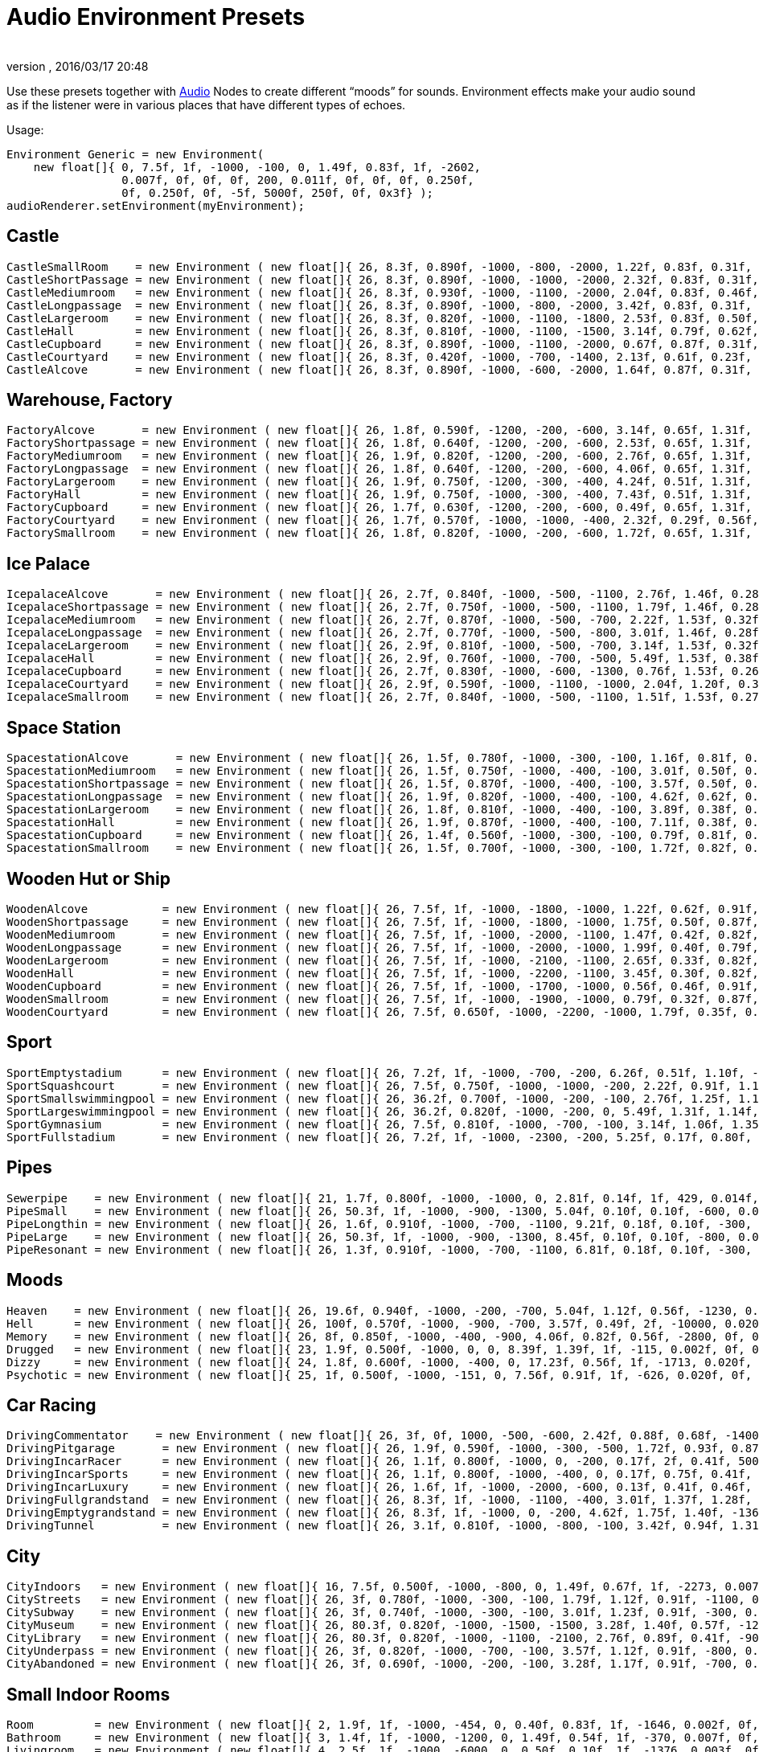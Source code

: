 = Audio Environment Presets
:author:
:revnumber:
:revdate: 2016/03/17 20:48
:relfileprefix: ../../
:imagesdir: ../..
ifdef::env-github,env-browser[:outfilesuffix: .adoc]


Use these presets together with <<jme3/advanced/audio#,Audio>> Nodes to create different "`moods`" for sounds. Environment effects make your audio sound as if the listener were in various places that have different types of echoes.

Usage:

[source,java]
----

Environment Generic = new Environment(
    new float[]{ 0, 7.5f, 1f, -1000, -100, 0, 1.49f, 0.83f, 1f, -2602,
                 0.007f, 0f, 0f, 0f, 200, 0.011f, 0f, 0f, 0f, 0.250f,
                 0f, 0.250f, 0f, -5f, 5000f, 250f, 0f, 0x3f} );
audioRenderer.setEnvironment(myEnvironment);

----


== Castle

[source,java]
----

CastleSmallRoom    = new Environment ( new float[]{ 26, 8.3f, 0.890f, -1000, -800, -2000, 1.22f, 0.83f, 0.31f, -100, 0.022f, 0f, 0f, 0f, 600, 0.011f, 0f, 0f, 0f, 0.138f, 0.080f, 0.250f, 0f, -5f, 5168.6f, 139.5f, 0f, 0x20} );
CastleShortPassage = new Environment ( new float[]{ 26, 8.3f, 0.890f, -1000, -1000, -2000, 2.32f, 0.83f, 0.31f, -100, 0.007f, 0f, 0f, 0f, 200, 0.023f, 0f, 0f, 0f, 0.138f, 0.080f, 0.250f, 0f, -5f, 5168.6f, 139.5f, 0f, 0x20} );
CastleMediumroom   = new Environment ( new float[]{ 26, 8.3f, 0.930f, -1000, -1100, -2000, 2.04f, 0.83f, 0.46f, -400, 0.022f, 0f, 0f, 0f, 400, 0.011f, 0f, 0f, 0f, 0.155f, 0.030f, 0.250f, 0f, -5f, 5168.6f, 139.5f, 0f, 0x20} );
CastleLongpassage  = new Environment ( new float[]{ 26, 8.3f, 0.890f, -1000, -800, -2000, 3.42f, 0.83f, 0.31f, -100, 0.007f, 0f, 0f, 0f, 300, 0.023f, 0f, 0f, 0f, 0.138f, 0.080f, 0.250f, 0f, -5f, 5168.6f, 139.5f, 0f, 0x20} );
CastleLargeroom    = new Environment ( new float[]{ 26, 8.3f, 0.820f, -1000, -1100, -1800, 2.53f, 0.83f, 0.50f, -700, 0.034f, 0f, 0f, 0f, 200, 0.016f, 0f, 0f, 0f, 0.185f, 0.070f, 0.250f, 0f, -5f, 5168.6f, 139.5f, 0f, 0x20} );
CastleHall         = new Environment ( new float[]{ 26, 8.3f, 0.810f, -1000, -1100, -1500, 3.14f, 0.79f, 0.62f, -1500, 0.056f, 0f, 0f, 0f, 100, 0.024f, 0f, 0f, 0f, 0.250f, 0f, 0.250f, 0f, -5f, 5168.6f, 139.5f, 0f, 0x20} );
CastleCupboard     = new Environment ( new float[]{ 26, 8.3f, 0.890f, -1000, -1100, -2000, 0.67f, 0.87f, 0.31f, 300, 0.010f, 0f, 0f, 0f, 1100, 0.007f, 0f, 0f, 0f, 0.138f, 0.080f, 0.250f, 0f, -5f, 5168.6f, 139.5f, 0f, 0x20} );
CastleCourtyard    = new Environment ( new float[]{ 26, 8.3f, 0.420f, -1000, -700, -1400, 2.13f, 0.61f, 0.23f, -1300, 0.160f, 0f, 0f, 0f, -300, 0.036f, 0f, 0f, 0f, 0.250f, 0.370f, 0.250f, 0f, -5f, 5000f, 250f, 0f, 0x1f} );
CastleAlcove       = new Environment ( new float[]{ 26, 8.3f, 0.890f, -1000, -600, -2000, 1.64f, 0.87f, 0.31f, 00, 0.007f, 0f, 0f, 0f, 300, 0.034f, 0f, 0f, 0f, 0.138f, 0.080f, 0.250f, 0f, -5f, 5168.6f, 139.5f, 0f, 0x20} );

----


== Warehouse, Factory

[source,java]
----

FactoryAlcove       = new Environment ( new float[]{ 26, 1.8f, 0.590f, -1200, -200, -600, 3.14f, 0.65f, 1.31f, 300, 0.010f, 0f, 0f, 0f, 000, 0.038f, 0f, 0f, 0f, 0.114f, 0.100f, 0.250f, 0f, -5f, 3762.6f, 362.5f, 0f, 0x20} );
FactoryShortpassage = new Environment ( new float[]{ 26, 1.8f, 0.640f, -1200, -200, -600, 2.53f, 0.65f, 1.31f, 0, 0.010f, 0f, 0f, 0f, 200, 0.038f, 0f, 0f, 0f, 0.135f, 0.230f, 0.250f, 0f, -5f, 3762.6f, 362.5f, 0f, 0x20} ) );
FactoryMediumroom   = new Environment ( new float[]{ 26, 1.9f, 0.820f, -1200, -200, -600, 2.76f, 0.65f, 1.31f, -1100, 0.022f, 0f, 0f, 0f, 300, 0.023f, 0f, 0f, 0f, 0.174f, 0.070f, 0.250f, 0f, -5f, 3762.6f, 362.5f, 0f, 0x20} );
FactoryLongpassage  = new Environment ( new float[]{ 26, 1.8f, 0.640f, -1200, -200, -600, 4.06f, 0.65f, 1.31f, 0, 0.020f, 0f, 0f, 0f, 200, 0.037f, 0f, 0f, 0f, 0.135f, 0.230f, 0.250f, 0f, -5f, 3762.6f, 362.5f, 0f, 0x20} );
FactoryLargeroom    = new Environment ( new float[]{ 26, 1.9f, 0.750f, -1200, -300, -400, 4.24f, 0.51f, 1.31f, -1500, 0.039f, 0f, 0f, 0f, 100, 0.023f, 0f, 0f, 0f, 0.231f, 0.070f, 0.250f, 0f, -5f, 3762.6f, 362.5f, 0f, 0x20} );
FactoryHall         = new Environment ( new float[]{ 26, 1.9f, 0.750f, -1000, -300, -400, 7.43f, 0.51f, 1.31f, -2400, 0.073f, 0f, 0f, 0f, -100, 0.027f, 0f, 0f, 0f, 0.250f, 0.070f, 0.250f, 0f, -5f, 3762.6f, 362.5f, 0f, 0x20} );
FactoryCupboard     = new Environment ( new float[]{ 26, 1.7f, 0.630f, -1200, -200, -600, 0.49f, 0.65f, 1.31f, 200, 0.010f, 0f, 0f, 0f, 600, 0.032f, 0f, 0f, 0f, 0.107f, 0.070f, 0.250f, 0f, -5f, 3762.6f, 362.5f, 0f, 0x20} );
FactoryCourtyard    = new Environment ( new float[]{ 26, 1.7f, 0.570f, -1000, -1000, -400, 2.32f, 0.29f, 0.56f, -1300, 0.140f, 0f, 0f, 0f, -800, 0.039f, 0f, 0f, 0f, 0.250f, 0.290f, 0.250f, 0f, -5f, 3762.6f, 362.5f, 0f, 0x20} );
FactorySmallroom    = new Environment ( new float[]{ 26, 1.8f, 0.820f, -1000, -200, -600, 1.72f, 0.65f, 1.31f, -300, 0.010f, 0f, 0f, 0f, 500, 0.024f, 0f, 0f, 0f, 0.119f, 0.070f, 0.250f, 0f, -5f, 3762.6f, 362.5f, 0f, 0x20} );

----


== Ice Palace

[source,java]
----

IcepalaceAlcove       = new Environment ( new float[]{ 26, 2.7f, 0.840f, -1000, -500, -1100, 2.76f, 1.46f, 0.28f, 100, 0.010f, 0f, 0f, 0f, -100, 0.030f, 0f, 0f, 0f, 0.161f, 0.090f, 0.250f, 0f, -5f, 12428.5f, 99.6f, 0f, 0x20} );
IcepalaceShortpassage = new Environment ( new float[]{ 26, 2.7f, 0.750f, -1000, -500, -1100, 1.79f, 1.46f, 0.28f, -600, 0.010f, 0f, 0f, 0f, 100, 0.019f, 0f, 0f, 0f, 0.177f, 0.090f, 0.250f, 0f, -5f, 12428.5f, 99.6f, 0f, 0x20} ) );
IcepalaceMediumroom   = new Environment ( new float[]{ 26, 2.7f, 0.870f, -1000, -500, -700, 2.22f, 1.53f, 0.32f, -800, 0.039f, 0f, 0f, 0f, 100, 0.027f, 0f, 0f, 0f, 0.186f, 0.120f, 0.250f, 0f, -5f, 12428.5f, 99.6f, 0f, 0x20} );
IcepalaceLongpassage  = new Environment ( new float[]{ 26, 2.7f, 0.770f, -1000, -500, -800, 3.01f, 1.46f, 0.28f, -200, 0.012f, 0f, 0f, 0f, 200, 0.025f, 0f, 0f, 0f, 0.186f, 0.040f, 0.250f, 0f, -5f, 12428.5f, 99.6f, 0f, 0x20} );
IcepalaceLargeroom    = new Environment ( new float[]{ 26, 2.9f, 0.810f, -1000, -500, -700, 3.14f, 1.53f, 0.32f, -1200, 0.039f, 0f, 0f, 0f, 000, 0.027f, 0f, 0f, 0f, 0.214f, 0.110f, 0.250f, 0f, -5f, 12428.5f, 99.6f, 0f, 0x20} );
IcepalaceHall         = new Environment ( new float[]{ 26, 2.9f, 0.760f, -1000, -700, -500, 5.49f, 1.53f, 0.38f, -1900, 0.054f, 0f, 0f, 0f, -400, 0.052f, 0f, 0f, 0f, 0.226f, 0.110f, 0.250f, 0f, -5f, 12428.5f, 99.6f, 0f, 0x20} );
IcepalaceCupboard     = new Environment ( new float[]{ 26, 2.7f, 0.830f, -1000, -600, -1300, 0.76f, 1.53f, 0.26f, 100, 0.012f, 0f, 0f, 0f, 600, 0.016f, 0f, 0f, 0f, 0.143f, 0.080f, 0.250f, 0f, -5f, 12428.5f, 99.6f, 0f, 0x20} );
IcepalaceCourtyard    = new Environment ( new float[]{ 26, 2.9f, 0.590f, -1000, -1100, -1000, 2.04f, 1.20f, 0.38f, -1000, 0.173f, 0f, 0f, 0f, -1000, 0.043f, 0f, 0f, 0f, 0.235f, 0.480f, 0.250f, 0f, -5f, 12428.5f, 99.6f, 0f, 0x20} );
IcepalaceSmallroom    = new Environment ( new float[]{ 26, 2.7f, 0.840f, -1000, -500, -1100, 1.51f, 1.53f, 0.27f, -100, 0.010f, 0f, 0f, 0f, 300, 0.011f, 0f, 0f, 0f, 0.164f, 0.140f, 0.250f, 0f, -5f, 12428.5f, 99.6f, 0f, 0x20} );

----


== Space Station

[source,java]
----

SpacestationAlcove       = new Environment ( new float[]{ 26, 1.5f, 0.780f, -1000, -300, -100, 1.16f, 0.81f, 0.55f, 300, 0.007f, 0f, 0f, 0f, 000, 0.018f, 0f, 0f, 0f, 0.192f, 0.210f, 0.250f, 0f, -5f, 3316.1f, 458.2f, 0f, 0x20} );
SpacestationMediumroom   = new Environment ( new float[]{ 26, 1.5f, 0.750f, -1000, -400, -100, 3.01f, 0.50f, 0.55f, -800, 0.034f, 0f, 0f, 0f, 100, 0.035f, 0f, 0f, 0f, 0.209f, 0.310f, 0.250f, 0f, -5f, 3316.1f, 458.2f, 0f, 0x20} );
SpacestationShortpassage = new Environment ( new float[]{ 26, 1.5f, 0.870f, -1000, -400, -100, 3.57f, 0.50f, 0.55f, 0, 0.012f, 0f, 0f, 0f, 100, 0.016f, 0f, 0f, 0f, 0.172f, 0.200f, 0.250f, 0f, -5f, 3316.1f, 458.2f, 0f, 0x20} );
SpacestationLongpassage  = new Environment ( new float[]{ 26, 1.9f, 0.820f, -1000, -400, -100, 4.62f, 0.62f, 0.55f, 0, 0.012f, 0f, 0f, 0f, 200, 0.031f, 0f, 0f, 0f, 0.250f, 0.230f, 0.250f, 0f, -5f, 3316.1f, 458.2f, 0f, 0x20} );
SpacestationLargeroom    = new Environment ( new float[]{ 26, 1.8f, 0.810f, -1000, -400, -100, 3.89f, 0.38f, 0.61f, -1000, 0.056f, 0f, 0f, 0f, -100, 0.035f, 0f, 0f, 0f, 0.233f, 0.280f, 0.250f, 0f, -5f, 3316.1f, 458.2f, 0f, 0x20} );
SpacestationHall         = new Environment ( new float[]{ 26, 1.9f, 0.870f, -1000, -400, -100, 7.11f, 0.38f, 0.61f, -1500, 0.100f, 0f, 0f, 0f, -400, 0.047f, 0f, 0f, 0f, 0.250f, 0.250f, 0.250f, 0f, -5f, 3316.1f, 458.2f, 0f, 0x20} );
SpacestationCupboard     = new Environment ( new float[]{ 26, 1.4f, 0.560f, -1000, -300, -100, 0.79f, 0.81f, 0.55f, 300, 0.007f, 0f, 0f, 0f, 500, 0.018f, 0f, 0f, 0f, 0.181f, 0.310f, 0.250f, 0f, -5f, 3316.1f, 458.2f, 0f, 0x20} );
SpacestationSmallroom    = new Environment ( new float[]{ 26, 1.5f, 0.700f, -1000, -300, -100, 1.72f, 0.82f, 0.55f, -200, 0.007f, 0f, 0f, 0f, 300, 0.013f, 0f, 0f, 0f, 0.188f, 0.260f, 0.250f, 0f, -5f, 3316.1f, 458.2f, 0f, 0x20} );

----


== Wooden Hut or Ship

[source,java]
----

WoodenAlcove           = new Environment ( new float[]{ 26, 7.5f, 1f, -1000, -1800, -1000, 1.22f, 0.62f, 0.91f, 100, 0.012f, 0f, 0f, 0f, -300, 0.024f, 0f, 0f, 0f, 0.250f, 0f, 0.250f, 0f, -5f, 4705f, 99.6f, 0f, 0x3f} );
WoodenShortpassage     = new Environment ( new float[]{ 26, 7.5f, 1f, -1000, -1800, -1000, 1.75f, 0.50f, 0.87f, -100, 0.012f, 0f, 0f, 0f, -400, 0.024f, 0f, 0f, 0f, 0.250f, 0f, 0.250f, 0f, -5f, 4705f, 99.6f, 0f, 0x3f} );
WoodenMediumroom       = new Environment ( new float[]{ 26, 7.5f, 1f, -1000, -2000, -1100, 1.47f, 0.42f, 0.82f, -100, 0.049f, 0f, 0f, 0f, -100, 0.029f, 0f, 0f, 0f, 0.250f, 0f, 0.250f, 0f, -5f, 4705f, 99.6f, 0f, 0x3f} );
WoodenLongpassage      = new Environment ( new float[]{ 26, 7.5f, 1f, -1000, -2000, -1000, 1.99f, 0.40f, 0.79f, 000, 0.020f, 0f, 0f, 0f, -700, 0.036f, 0f, 0f, 0f, 0.250f, 0f, 0.250f, 0f, -5f, 4705f, 99.6f, 0f, 0x3f} );
WoodenLargeroom        = new Environment ( new float[]{ 26, 7.5f, 1f, -1000, -2100, -1100, 2.65f, 0.33f, 0.82f, -100, 0.066f, 0f, 0f, 0f, -200, 0.049f, 0f, 0f, 0f, 0.250f, 0f, 0.250f, 0f, -5f, 4705f, 99.6f, 0f, 0x3f} );
WoodenHall             = new Environment ( new float[]{ 26, 7.5f, 1f, -1000, -2200, -1100, 3.45f, 0.30f, 0.82f, -100, 0.088f, 0f, 0f, 0f, -200, 0.063f, 0f, 0f, 0f, 0.250f, 0f, 0.250f, 0f, -5f, 4705f, 99.6f, 0f, 0x3f} );
WoodenCupboard         = new Environment ( new float[]{ 26, 7.5f, 1f, -1000, -1700, -1000, 0.56f, 0.46f, 0.91f, 100, 0.012f, 0f, 0f, 0f, 100, 0.028f, 0f, 0f, 0f, 0.250f, 0f, 0.250f, 0f, -5f, 4705f, 99.6f, 0f, 0x3f} );
WoodenSmallroom        = new Environment ( new float[]{ 26, 7.5f, 1f, -1000, -1900, -1000, 0.79f, 0.32f, 0.87f, 00, 0.032f, 0f, 0f, 0f, -100, 0.029f, 0f, 0f, 0f, 0.250f, 0f, 0.250f, 0f, -5f, 4705f, 99.6f, 0f, 0x3f} );
WoodenCourtyard        = new Environment ( new float[]{ 26, 7.5f, 0.650f, -1000, -2200, -1000, 1.79f, 0.35f, 0.79f, -500, 0.123f, 0f, 0f, 0f, -2000, 0.032f, 0f, 0f, 0f, 0.250f, 0f, 0.250f, 0f, -5f, 4705f, 99.6f, 0f, 0x3f} );

----


== Sport

[source,java]
----

SportEmptystadium      = new Environment ( new float[]{ 26, 7.2f, 1f, -1000, -700, -200, 6.26f, 0.51f, 1.10f, -2400, 0.183f, 0f, 0f, 0f, -800, 0.038f, 0f, 0f, 0f, 0.250f, 0f, 0.250f, 0f, -5f, 5000f, 250f, 0f, 0x20} );
SportSquashcourt       = new Environment ( new float[]{ 26, 7.5f, 0.750f, -1000, -1000, -200, 2.22f, 0.91f, 1.16f, -700, 0.007f, 0f, 0f, 0f, -200, 0.011f, 0f, 0f, 0f, 0.126f, 0.190f, 0.250f, 0f, -5f, 7176.9f, 211.2f, 0f, 0x20} );
SportSmallswimmingpool = new Environment ( new float[]{ 26, 36.2f, 0.700f, -1000, -200, -100, 2.76f, 1.25f, 1.14f, -400, 0.020f, 0f, 0f, 0f, -200, 0.030f, 0f, 0f, 0f, 0.179f, 0.150f, 0.895f, 0.190f, -5f, 5000f, 250f, 0f, 0x0} );
SportLargeswimmingpool = new Environment ( new float[]{ 26, 36.2f, 0.820f, -1000, -200, 0, 5.49f, 1.31f, 1.14f, -700, 0.039f, 0f, 0f, 0f, -600, 0.049f, 0f, 0f, 0f, 0.222f, 0.550f, 1.159f, 0.210f, -5f, 5000f, 250f, 0f, 0x0} );
SportGymnasium         = new Environment ( new float[]{ 26, 7.5f, 0.810f, -1000, -700, -100, 3.14f, 1.06f, 1.35f, -800, 0.029f, 0f, 0f, 0f, -500, 0.045f, 0f, 0f, 0f, 0.146f, 0.140f, 0.250f, 0f, -5f, 7176.9f, 211.2f, 0f, 0x20} );
SportFullstadium       = new Environment ( new float[]{ 26, 7.2f, 1f, -1000, -2300, -200, 5.25f, 0.17f, 0.80f, -2000, 0.188f, 0f, 0f, 0f, -1100, 0.038f, 0f, 0f, 0f, 0.250f, 0f, 0.250f, 0f, -5f, 5000f, 250f, 0f, 0x20} );

----


== Pipes

[source,java]
----

Sewerpipe    = new Environment ( new float[]{ 21, 1.7f, 0.800f, -1000, -1000, 0, 2.81f, 0.14f, 1f, 429, 0.014f, 0f, 0f, 0f, 1023, 0.021f, 0f, 0f, 0f, 0.250f, 0f, 0.250f, 0f, -5f, 5000f, 250f, 0f, 0x3f} );
PipeSmall    = new Environment ( new float[]{ 26, 50.3f, 1f, -1000, -900, -1300, 5.04f, 0.10f, 0.10f, -600, 0.032f, 0f, 0f, 0f, 800, 0.015f, 0f, 0f, 0f, 0.250f, 0f, 0.250f, 0f, -5f, 2854.4f, 20f, 0f, 0x3f} );
PipeLongthin = new Environment ( new float[]{ 26, 1.6f, 0.910f, -1000, -700, -1100, 9.21f, 0.18f, 0.10f, -300, 0.010f, 0f, 0f, 0f, -300, 0.022f, 0f, 0f, 0f, 0.250f, 0f, 0.250f, 0f, -5f, 2854.4f, 20f, 0f, 0x0} );
PipeLarge    = new Environment ( new float[]{ 26, 50.3f, 1f, -1000, -900, -1300, 8.45f, 0.10f, 0.10f, -800, 0.046f, 0f, 0f, 0f, 400, 0.032f, 0f, 0f, 0f, 0.250f, 0f, 0.250f, 0f, -5f, 2854.4f, 20f, 0f, 0x3f} );
PipeResonant = new Environment ( new float[]{ 26, 1.3f, 0.910f, -1000, -700, -1100, 6.81f, 0.18f, 0.10f, -300, 0.010f, 0f, 0f, 0f, 00, 0.022f, 0f, 0f, 0f, 0.250f, 0f, 0.250f, 0f, -5f, 2854.4f, 20f, 0f, 0x0} );

----


== Moods

[source,java]
----

Heaven    = new Environment ( new float[]{ 26, 19.6f, 0.940f, -1000, -200, -700, 5.04f, 1.12f, 0.56f, -1230, 0.020f, 0f, 0f, 0f, 200, 0.029f, 0f, 0f, 0f, 0.250f, 0.080f, 2.742f, 0.050f, -2f, 5000f, 250f, 0f, 0x3f} );
Hell      = new Environment ( new float[]{ 26, 100f, 0.570f, -1000, -900, -700, 3.57f, 0.49f, 2f, -10000, 0.020f, 0f, 0f, 0f, 300, 0.030f, 0f, 0f, 0f, 0.110f, 0.040f, 2.109f, 0.520f, -5f, 5000f, 139.5f, 0f, 0x40} );
Memory    = new Environment ( new float[]{ 26, 8f, 0.850f, -1000, -400, -900, 4.06f, 0.82f, 0.56f, -2800, 0f, 0f, 0f, 0f, 100, 0f, 0f, 0f, 0f, 0.250f, 0f, 0.474f, 0.450f, -10f, 5000f, 250f, 0f, 0x0} );
Drugged   = new Environment ( new float[]{ 23, 1.9f, 0.500f, -1000, 0, 0, 8.39f, 1.39f, 1f, -115, 0.002f, 0f, 0f, 0f, 985, 0.030f, 0f, 0f, 0f, 0.250f, 0f, 0.250f, 1f, -5f, 5000f, 250f, 0f, 0x1f} );
Dizzy     = new Environment ( new float[]{ 24, 1.8f, 0.600f, -1000, -400, 0, 17.23f, 0.56f, 1f, -1713, 0.020f, 0f, 0f, 0f, -613, 0.030f, 0f, 0f, 0f, 0.250f, 1f, 0.810f, 0.310f, -5f, 5000f, 250f, 0f, 0x1f} );
Psychotic = new Environment ( new float[]{ 25, 1f, 0.500f, -1000, -151, 0, 7.56f, 0.91f, 1f, -626, 0.020f, 0f, 0f, 0f, 774, 0.030f, 0f, 0f, 0f, 0.250f, 0f, 4f, 1f, -5f, 5000f, 250f, 0f, 0x1f} );

----


== Car Racing

[source,java]
----

DrivingCommentator    = new Environment ( new float[]{ 26, 3f, 0f, 1000, -500, -600, 2.42f, 0.88f, 0.68f, -1400, 0.093f, 0f, 0f, 0f, -1200, 0.017f, 0f, 0f, 0f, 0.250f, 1f, 0.250f, 0f, -10f, 5000f, 250f, 0f, 0x20} );
DrivingPitgarage       = new Environment ( new float[]{ 26, 1.9f, 0.590f, -1000, -300, -500, 1.72f, 0.93f, 0.87f, -500, 0f, 0f, 0f, 0f, 200, 0.016f, 0f, 0f, 0f, 0.250f, 0.110f, 0.250f, 0f, -5f, 5000f, 250f, 0f, 0x0} );
DrivingIncarRacer      = new Environment ( new float[]{ 26, 1.1f, 0.800f, -1000, 0, -200, 0.17f, 2f, 0.41f, 500, 0.007f, 0f, 0f, 0f, -300, 0.015f, 0f, 0f, 0f, 0.250f, 0f, 0.250f, 0f, -5f, 10268.2f, 251f, 0f, 0x20} );
DrivingIncarSports     = new Environment ( new float[]{ 26, 1.1f, 0.800f, -1000, -400, 0, 0.17f, 0.75f, 0.41f, 0, 0.010f, 0f, 0f, 0f, -500, 0f, 0f, 0f, 0f, 0.250f, 0f, 0.250f, 0f, -5f, 10268.2f, 251f, 0f, 0x20} );
DrivingIncarLuxury     = new Environment ( new float[]{ 26, 1.6f, 1f, -1000, -2000, -600, 0.13f, 0.41f, 0.46f, -200, 0.010f, 0f, 0f, 0f, 400, 0.010f, 0f, 0f, 0f, 0.250f, 0f, 0.250f, 0f, -5f, 10268.2f, 251f, 0f, 0x20} );
DrivingFullgrandstand  = new Environment ( new float[]{ 26, 8.3f, 1f, -1000, -1100, -400, 3.01f, 1.37f, 1.28f, -900, 0.090f, 0f, 0f, 0f, -1500, 0.049f, 0f, 0f, 0f, 0.250f, 0f, 0.250f, 0f, -5f, 10420.2f, 250f, 0f, 0x1f} );
DrivingEmptygrandstand = new Environment ( new float[]{ 26, 8.3f, 1f, -1000, 0, -200, 4.62f, 1.75f, 1.40f, -1363, 0.090f, 0f, 0f, 0f, -1200, 0.049f, 0f, 0f, 0f, 0.250f, 0f, 0.250f, 0f, -5f, 10420.2f, 250f, 0f, 0x1f} );
DrivingTunnel          = new Environment ( new float[]{ 26, 3.1f, 0.810f, -1000, -800, -100, 3.42f, 0.94f, 1.31f, -300, 0.051f, 0f, 0f, 0f, -300, 0.047f, 0f, 0f, 0f, 0.214f, 0.050f, 0.250f, 0f, -5f, 5000f, 155.3f, 0f, 0x20} );

----


== City

[source,java]
----

CityIndoors   = new Environment ( new float[]{ 16, 7.5f, 0.500f, -1000, -800, 0, 1.49f, 0.67f, 1f, -2273, 0.007f, 0f, 0f, 0f, -1691, 0.011f, 0f, 0f, 0f, 0.250f, 0f, 0.250f, 0f, -5f, 5000f, 250f, 0f, 0x3f} );
CityStreets   = new Environment ( new float[]{ 26, 3f, 0.780f, -1000, -300, -100, 1.79f, 1.12f, 0.91f, -1100, 0.046f, 0f, 0f, 0f, -1400, 0.028f, 0f, 0f, 0f, 0.250f, 0.200f, 0.250f, 0f, -5f, 5000f, 250f, 0f, 0x20} );
CitySubway    = new Environment ( new float[]{ 26, 3f, 0.740f, -1000, -300, -100, 3.01f, 1.23f, 0.91f, -300, 0.046f, 0f, 0f, 0f, 200, 0.028f, 0f, 0f, 0f, 0.125f, 0.210f, 0.250f, 0f, -5f, 5000f, 250f, 0f, 0x20} );
CityMuseum    = new Environment ( new float[]{ 26, 80.3f, 0.820f, -1000, -1500, -1500, 3.28f, 1.40f, 0.57f, -1200, 0.039f, 0f, 0f, -0f, -100, 0.034f, 0f, 0f, 0f, 0.130f, 0.170f, 0.250f, 0f, -5f, 2854.4f, 107.5f, 0f, 0x0} );
CityLibrary   = new Environment ( new float[]{ 26, 80.3f, 0.820f, -1000, -1100, -2100, 2.76f, 0.89f, 0.41f, -900, 0.029f, 0f, 0f, -0f, -100, 0.020f, 0f, 0f, 0f, 0.130f, 0.170f, 0.250f, 0f, -5f, 2854.4f, 107.5f, 0f, 0x0} );
CityUnderpass = new Environment ( new float[]{ 26, 3f, 0.820f, -1000, -700, -100, 3.57f, 1.12f, 0.91f, -800, 0.059f, 0f, 0f, 0f, -100, 0.037f, 0f, 0f, 0f, 0.250f, 0.140f, 0.250f, 0f, -7f, 5000f, 250f, 0f, 0x20} );
CityAbandoned = new Environment ( new float[]{ 26, 3f, 0.690f, -1000, -200, -100, 3.28f, 1.17f, 0.91f, -700, 0.044f, 0f, 0f, 0f, -1100, 0.024f, 0f, 0f, 0f, 0.250f, 0.200f, 0.250f, 0f, -3f, 5000f, 250f, 0f, 0x20} );

----


== Small Indoor Rooms

[source,java]
----

Room         = new Environment ( new float[]{ 2, 1.9f, 1f, -1000, -454, 0, 0.40f, 0.83f, 1f, -1646, 0.002f, 0f, 0f, 0f, 53, 0.003f, 0f, 0f, 0f, 0.250f, 0f, 0.250f, 0f, -5f, 5000f, 250f, 0f, 0x3f} );
Bathroom     = new Environment ( new float[]{ 3, 1.4f, 1f, -1000, -1200, 0, 1.49f, 0.54f, 1f, -370, 0.007f, 0f, 0f, 0f, 1030, 0.011f, 0f, 0f, 0f, 0.250f, 0f, 0.250f, 0f, -5f, 5000f, 250f, 0f, 0x3f} );
Livingroom   = new Environment ( new float[]{ 4, 2.5f, 1f, -1000, -6000, 0, 0.50f, 0.10f, 1f, -1376, 0.003f, 0f, 0f, 0f, -1104, 0.004f, 0f, 0f, 0f, 0.250f, 0f, 0.250f, 0f, -5f, 5000f, 250f, 0f, 0x3f} );
Paddedcell   = new Environment ( new float[]{ 1, 1.4f, 1f, -1000, -6000, 0, 0.17f, 0.10f, 1f, -1204, 0.001f, 0f, 0f, 0f, 207, 0.002f, 0f, 0f, 0f, 0.250f, 0f, 0.250f, 0f, -5f, 5000f, 250f, 0f, 0x3f} );
Stoneroom    = new Environment ( new float[]{ 5, 11.6f, 1f, -1000, -300, 0, 2.31f, 0.64f, 1f, -711, 0.012f, 0f, 0f, 0f, 83, 0.017f, 0f, 0f, 0f, 0.250f, 0f, 0.250f, 0f, -5f, 5000f, 250f, 0f, 0x3f} );
----


== Medium-Sized Indoor Rooms

[source,java]
----

Workshop     = new Environment ( new float[]{ 26, 1.9f, 1f, -1000, -1700, -800, 0.76f, 1f, 1f, 0, 0.012f, 0f, 0f, 0f, 100, 0.012f, 0f, 0f, 0f, 0.250f, 0f, 0.250f, 0f, -5f, 5000f, 250f, 0f, 0x0} );
Schoolroom   = new Environment ( new float[]{ 26, 1.86f, 0.690f, -1000, -400, -600, 0.98f, 0.45f, 0.18f, 300, 0.017f, 0f, 0f, 0f, 300, 0.015f, 0f, 0f, 0f, 0.095f, 0.140f, 0.250f, 0f, -5f, 7176.9f, 211.2f, 0f, 0x20} );
Practiseroom = new Environment ( new float[]{ 26, 1.86f, 0.870f, -1000, -800, -600, 1.12f, 0.56f, 0.18f, 200, 0.010f, 0f, 0f, 0f, 300, 0.011f, 0f, 0f, 0f, 0.095f, 0.140f, 0.250f, 0f, -5f, 7176.9f, 211.2f, 0f, 0x20} );
Outhouse     = new Environment ( new float[]{ 26, 80.3f, 0.820f, -1000, -1900, -1600, 1.38f, 0.38f, 0.35f, -100, 0.024f, 0f, 0f, -0f, -400, 0.044f, 0f, 0f, 0f, 0.121f, 0.170f, 0.250f, 0f, -5f, 2854.4f, 107.5f, 0f, 0x0} );
Caravan      = new Environment ( new float[]{ 26, 8.3f, 1f, -1000, -2100, -1800, 0.43f, 1.50f, 1f, 0, 0.012f, 0f, 0f, 0f, 600, 0.012f, 0f, 0f, 0f, 0.250f, 0f, 0.250f, 0f, -5f, 5000f, 250f, 0f, 0x1f} );
Dustyroom    = new Environment ( new float[]{ 26, 1.8f, 0.560f, -1000, -200, -300, 1.79f, 0.38f, 0.21f, -600, 0.002f, 0f, 0f, 0f, 200, 0.006f, 0f, 0f, 0f, 0.202f, 0.050f, 0.250f, 0f, -10f, 13046f, 163.3f, 0f, 0x20} );
Chapel       = new Environment ( new float[]{ 26, 19.6f, 0.840f, -1000, -500, 0, 4.62f, 0.64f, 1.23f, -700, 0.032f, 0f, 0f, 0f, -200, 0.049f, 0f, 0f, 0f, 0.250f, 0f, 0.250f, 0.110f, -5f, 5000f, 250f, 0f, 0x3f} );

----


== Large Indoor Rooms

[source,java]
----

Auditorium     = new Environment ( new float[]{ 6, 21.6f, 1f, -1000, -476, 0, 4.32f, 0.59f, 1f, -789, 0.020f, 0f, 0f, 0f, -289, 0.030f, 0f, 0f, 0f, 0.250f, 0f, 0.250f, 0f, -5f, 5000f, 250f, 0f, 0x3f} );
Concerthall    = new Environment ( new float[]{ 7, 19.6f, 1f, -1000, -500, 0, 3.92f, 0.70f, 1f, -1230, 0.020f, 0f, 0f, 0f, -02, 0.029f, 0f, 0f, 0f, 0.250f, 0f, 0.250f, 0f, -5f, 5000f, 250f, 0f, 0x3f} );
Cave           = new Environment ( new float[]{ 8, 14.6f, 1f, -1000, 0, 0, 2.91f, 1.30f, 1f, -602, 0.015f, 0f, 0f, 0f, -302, 0.022f, 0f, 0f, 0f, 0.250f, 0f, 0.250f, 0f, -5f, 5000f, 250f, 0f, 0x1f} );
Arena          = new Environment ( new float[]{ 9, 36.2f, 1f, -1000, -698, 0, 7.24f, 0.33f, 1f, -1166, 0.020f, 0f, 0f, 0f, 16, 0.030f, 0f, 0f, 0f, 0.250f, 0f, 0.250f, 0f, -5f, 5000f, 250f, 0f, 0x3f} );
Hangar         = new Environment ( new float[]{ 10, 50.3f, 1f, -1000, -1000, 0, 10.05f, 0.23f, 1f, -602, 0.020f, 0f, 0f, 0f, 198, 0.030f, 0f, 0f, 0f, 0.250f, 0f, 0.250f, 0f, -5f, 5000f, 250f, 0f, 0x3f} );
DomeTomb       = new Environment ( new float[]{ 26, 51.8f, 0.790f, -1000, -900, -1300, 4.18f, 0.21f, 0.10f, -825, 0.030f, 0f, 0f, 0f, 450, 0.022f, 0f, 0f, 0f, 0.177f, 0.190f, 0.250f, 0f, -5f, 2854.4f, 20f, 0f, 0x0} );
DomeSaintPauls = new Environment ( new float[]{ 26, 50.3f, 0.870f, -1000, -900, -1300, 10.48f, 0.19f, 0.10f, -1500, 0.090f, 0f, 0f, 0f, 200, 0.042f, 0f, 0f, 0f, 0.250f, 0.120f, 0.250f, 0f, -5f, 2854.4f, 20f, 0f, 0x3f} );

----


== Hallways, Alleys

[source,java]
----

Carpettedhallway = new Environment ( new float[]{ 11, 1.9f, 1f, -1000, -4000, 0, 0.30f, 0.10f, 1f, -1831, 0.002f, 0f, 0f, 0f, -1630, 0.030f, 0f, 0f, 0f, 0.250f, 0f, 0.250f, 0f, -5f, 5000f, 250f, 0f, 0x3f} );
Hallway          = new Environment ( new float[]{ 12, 1.8f, 1f, -1000, -300, 0, 1.49f, 0.59f, 1f, -1219, 0.007f, 0f, 0f, 0f, 441, 0.011f, 0f, 0f, 0f, 0.250f, 0f, 0.250f, 0f, -5f, 5000f, 250f, 0f, 0x3f} );
Stonecorridor    = new Environment ( new float[]{ 13, 13.5f, 1f, -1000, -237, 0, 2.70f, 0.79f, 1f, -1214, 0.013f, 0f, 0f, 0f, 395, 0.020f, 0f, 0f, 0f, 0.250f, 0f, 0.250f, 0f, -5f, 5000f, 250f, 0f, 0x3f} );
Alley            = new Environment ( new float[]{ 14, 7.5f, 0.300f, -1000, -270, 0, 1.49f, 0.86f, 1f, -1204, 0.007f, 0f, 0f, 0f, -4, 0.011f, 0f, 0f, 0f, 0.125f, 0.950f, 0.250f, 0f, -5f, 5000f, 250f, 0f, 0x3f} );

----


== Outdoors

[source,java]
----

Backyard      = new Environment ( new float[]{ 26, 80.3f, 0.450f, -1000, -1200, -600, 1.12f, 0.34f, 0.46f, -700, 0.069f, 0f, 0f, -0f, -300, 0.023f, 0f, 0f, 0f, 0.218f, 0.340f, 0.250f, 0f, -5f, 4399.1f, 242.9f, 0f, 0x0} );
Plain         = new Environment ( new float[]{ 19, 42.5f, 0.210f, -1000, -2000, 0, 1.49f, 0.50f, 1f, -2466, 0.179f, 0f, 0f, 0f, -1926, 0.100f, 0f, 0f, 0f, 0.250f, 1f, 0.250f, 0f, -5f, 5000f, 250f, 0f, 0x3f} );
Rollingplains = new Environment ( new float[]{ 26, 80.3f, 0f, -1000, -3900, -400, 2.13f, 0.21f, 0.46f, -1500, 0.300f, 0f, 0f, -0f, -700, 0.019f, 0f, 0f, 0f, 0.250f, 1f, 0.250f, 0f, -5f, 4399.1f, 242.9f, 0f, 0x0} );
Deepcanyon    = new Environment ( new float[]{ 26, 80.3f, 0.740f, -1000, -1500, -400, 3.89f, 0.21f, 0.46f, -1000, 0.223f, 0f, 0f, -0f, -900, 0.019f, 0f, 0f, 0f, 0.250f, 1f, 0.250f, 0f, -5f, 4399.1f, 242.9f, 0f, 0x0} );
Creek         = new Environment ( new float[]{ 26, 80.3f, 0.350f, -1000, -1500, -600, 2.13f, 0.21f, 0.46f, -800, 0.115f, 0f, 0f, -0f, -1400, 0.031f, 0f, 0f, 0f, 0.218f, 0.340f, 0.250f, 0f, -5f, 4399.1f, 242.9f, 0f, 0x0} );
Valley        = new Environment ( new float[]{ 26, 80.3f, 0.280f, -1000, -3100, -1600, 2.88f, 0.26f, 0.35f, -1700, 0.263f, 0f, 0f, -0f, -800, 0.100f, 0f, 0f, 0f, 0.250f, 0.340f, 0.250f, 0f, -5f, 2854.4f, 107.5f, 0f, 0x0} );
Forest        = new Environment ( new float[]{ 15, 38f, 0.300f, -1000, -3300, 0, 1.49f, 0.54f, 1f, -2560, 0.162f, 0f, 0f, 0f, -229, 0.088f, 0f, 0f, 0f, 0.125f, 1f, 0.250f, 0f, -5f, 5000f, 250f, 0f, 0x3f} );
Mountains     = new Environment ( new float[]{ 17, 100f, 0.270f, -1000, -2500, 0, 1.49f, 0.21f, 1f, -2780, 0.300f, 0f, 0f, 0f, -1434, 0.100f, 0f, 0f, 0f, 0.250f, 1f, 0.250f, 0f, -5f, 5000f, 250f, 0f, 0x1f} );
Quarry        = new Environment ( new float[]{ 18, 17.5f, 1f, -1000, -1000, 0, 1.49f, 0.83f, 1f, -10000, 0.061f, 0f, 0f, 0f, 500, 0.025f, 0f, 0f, 0f, 0.125f, 0.700f, 0.250f, 0f, -5f, 5000f, 250f, 0f, 0x3f} );
Parkinglot    = new Environment ( new float[]{ 20, 8.3f, 1f, -1000, 0, 0, 1.65f, 1.50f, 1f, -1363, 0.008f, 0f, 0f, 0f, -1153, 0.012f, 0f, 0f, 0f, 0.250f, 0f, 0.250f, 0f, -5f, 5000f, 250f, 0f, 0x1f} );

----


== Water

[source,java]
----

Underwater     = new Environment ( new float[]{ 22, 1.8f, 1f, -1000, -4000, 0, 1.49f, 0.10f, 1f, -449, 0.007f, 0f, 0f, 0f, 1700, 0.011f, 0f, 0f, 0f, 0.250f, 0f, 1.180f, 0.348f, -5f, 5000f, 250f, 0f, 0x3f} );
Smallwaterroom = new Environment ( new float[]{ 26, 36.2f, 0.700f, -1000, -698, 0, 1.51f, 1.25f, 1.14f, -100, 0.020f, 0f, 0f, 0f, 300, 0.030f, 0f, 0f, 0f, 0.179f, 0.150f, 0.895f, 0.190f, -7f, 5000f, 250f, 0f, 0x0} );

----
